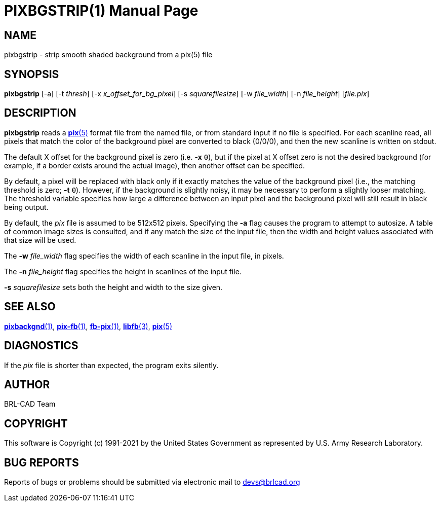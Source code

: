 = PIXBGSTRIP(1)
ifndef::site-gen-antora[:doctype: manpage]
:man manual: BRL-CAD
:man source: BRL-CAD
:page-role: manpage

== NAME

pixbgstrip - strip smooth shaded background from a pix(5) file

== SYNOPSIS

*pixbgstrip* [-a] [-t _thresh_] [-x _x_offset_for_bg_pixel_] [-s _squarefilesize_] [-w _file_width_] [-n _file_height_] [_file.pix_]

== DESCRIPTION

[cmd]*pixbgstrip* reads a xref:man:5/pix.adoc[*pix*(5)] format file
from the named file, or from standard input if no file is
specified. For each scanline read, all pixels that match the color of
the background pixel are converted to black (0/0/0), and then the new
scanline is written on stdout.

The default X offset for the background pixel is zero (i.e. [opt]*-x*
`0`), but if the pixel at X offset zero is not the desired background
(for example, if a border exists around the actual image), then
another offset can be specified.

By default, a pixel will be replaced with black only if it exactly
matches the value of the background pixel (i.e., the matching
threshold is zero; [opt]*-t* `0`). However, if the background is
slightly noisy, it may be necessary to perform a slightly looser
matching.  The threshold variable specifies how large a difference
between an input pixel and the background pixel will still result in
black being output.

By default, the _pix_ file is assumed to be 512x512 pixels. Specifying
the [opt]*-a* flag causes the program to attempt to autosize. A table
of common image sizes is consulted, and if any match the size of the
input file, then the width and height values associated with that size
will be used.

The [opt]*-w* [rep]_file_width_ flag specifies the width of each
scanline in the input file, in pixels.

The [opt]*-n* [rep]_file_height_ flag specifies the height in
scanlines of the input file.

[opt]*-s* [rep]_squarefilesize_ sets both the height and width to the
size given.

== SEE ALSO

xref:man:1/pixbackgnd.adoc[*pixbackgnd*(1)],
xref:man:1/pix-fb.adoc[*pix-fb*(1)],
xref:man:1/fb-pix.adoc[*fb-pix*(1)],
xref:man:3/libfb.adoc[*libfb*(3)], xref:man:5/pix.adoc[*pix*(5)]

== DIAGNOSTICS

If the _pix_ file is shorter than expected, the program exits
silently.

== AUTHOR

BRL-CAD Team

== COPYRIGHT

This software is Copyright (c) 1991-2021 by the United States
Government as represented by U.S. Army Research Laboratory.

== BUG REPORTS

Reports of bugs or problems should be submitted via electronic mail to
mailto:devs@brlcad.org[]
